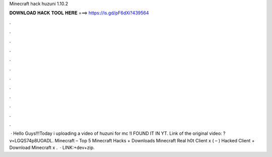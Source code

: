 Minecraft hack huzuni 1.10.2

𝐃𝐎𝐖𝐍𝐋𝐎𝐀𝐃 𝐇𝐀𝐂𝐊 𝐓𝐎𝐎𝐋 𝐇𝐄𝐑𝐄 ===> https://is.gd/pF6dXi?439564

.

.

.

.

.

.

.

.

.

.

.

.

 · Hello Guys!!!Today i uploading a video of huzuni for mc !I FOUND IT IN YT. Link of the original video: ?v=LGQS74p8UOADL. Minecraft – Top 5 Minecraft Hacks + Downloads Minecraft Real h0t Client x ( – ) Hacked Client + Download Minecraft x .  · LINK:+dev+zip.